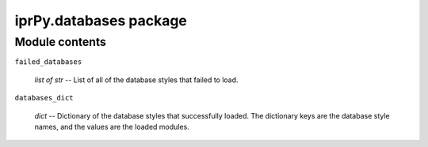 
iprPy.databases package
***********************


Module contents
===============

``failed_databases``

   *list of str* -- List of all of the database styles that failed to
   load.

``databases_dict``

   *dict* -- Dictionary of the database styles that successfully
   loaded. The dictionary keys are the database style names, and the
   values are the loaded modules.
